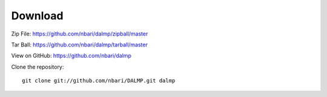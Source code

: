 Download
========

Zip File: `https://github.com/nbari/dalmp/zipball/master
<https://github.com/nbari/dalmp/zipball/master>`_

Tar Ball: `https://github.com/nbari/dalmp/tarball/master
<https://github.com/nbari/dalmp/tarball/master>`_

View on GitHub: `https://github.com/nbari/dalmp
<https://github.com/nbari/dalmp>`_

Clone the repository::

    git clone git://github.com/nbari/DALMP.git dalmp
